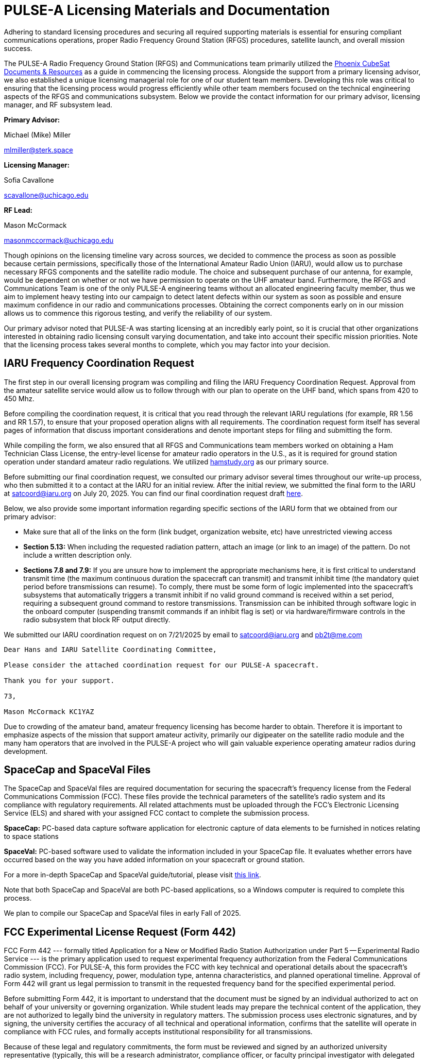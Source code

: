 = PULSE-A Licensing Materials and Documentation

Adhering to standard licensing procedures and securing all required supporting materials is essential for ensuring compliant communications operations, proper Radio Frequency Ground Station (RFGS) procedures, satellite launch, and overall mission success.

The PULSE-A Radio Frequency Ground Station (RFGS) and Communications team primarily utilized the link:https://phxcubesat.asu.edu/resources/documents[Phoenix CubeSat Documents & Resources] as a guide in commencing the licensing process. Alongside the support from a primary licensing advisor, we also established a unique licensing managerial role for one of our student team members. Developing this role was critical to ensuring that the licensing process would progress efficiently while other team members focused on the technical engineering aspects of the RFGS and communications subsystem. Below we provide the contact information for our primary advisor, licensing manager, and RF subsystem lead.

*Primary Advisor:*

Michael (Mike) Miller

mailto:mlmiller@sterk.space[mlmiller@sterk.space]

*Licensing Manager:*

Sofia Cavallone

mailto:scavallone@uchicago.edu[scavallone@uchicago.edu]

*RF Lead:*

Mason McCormack

mailto:masonmccormack@uchicago.edu[masonmccormack@uchicago.edu]

Though opinions on the licensing timeline vary across sources, we decided to commence the process as soon as possible because certain permissions, specifically those of the International Amateur Radio Union (IARU), would allow us to purchase necessary RFGS components and the satellite radio module. The choice and subsequent purchase of our antenna, for example, would be dependent on whether or not we have permission to operate on the UHF amateur band. Furthermore, the RFGS and Communications Team is one of the only PULSE-A engineering teams without an allocated engineering faculty member, thus we aim to implement heavy testing into our campaign to detect latent defects within our system as soon as possible and ensure maximum confidence in our radio and communications processes. Obtaining the correct components early on in our mission allows us to commence this rigorous testing, and verify the reliability of our system.

Our primary advisor noted that PULSE-A was starting licensing at an incredibly early point, so it is crucial that other organizations interested in obtaining radio licensing consult varying documentation, and take into account their specific mission priorities. Note that the licensing process takes several months to complete, which you may factor into your decision.

== IARU Frequency Coordination Request

The first step in our overall licensing program was compiling and filing the IARU Frequency Coordination Request. Approval from the amateur satellite service would allow us to follow through with our plan to operate on the UHF band, which spans from 420 to 450 Mhz.

Before compiling the coordination request, it is critical that you read through the relevant IARU regulations (for example, RR 1.56 and RR 1.57), to ensure that your proposed operation aligns with all requirements. The coordination request form itself has several pages of information that discuss important considerations and denote important steps for filing and submitting the form.

While compiling the form, we also ensured that all RFGS and Communications team members worked on obtaining a Ham Technician Class License, the entry-level license for amateur radio operators in the U.S., as it is required for ground station operation under standard amateur radio regulations. We utilized link:http://hamstudy.org[hamstudy.org] as our primary source.

Before submitting our final coordination request, we consulted our primary advisor several times throughout our write-up process, who then submitted it to a contact at the IARU for an initial review. After the initial review, we submitted the final form to the IARU at mailto:satcoord@iaru.org[satcoord@iaru.org] on July 20, 2025. You can find our final coordination request draft link:https://uchicagoedu-my.sharepoint.com/:b:/g/personal/masonmccormack_uchicago_edu/EcRUrr6K9uRBk-QU_gyZf_4B9B4Z0VmqkyB0G1dZVAEaTA?e=RHH1aH[here].

Below, we also provide some important information regarding specific sections of the IARU form that we obtained from our primary advisor:

* Make sure that all of the links on the form (link budget, organization website, etc) have unrestricted viewing access

* *Section 5.13:* When including the requested radiation pattern, attach an image (or link to an image) of the pattern. Do not include a written description only.

* *Sections 7.8 and 7.9:* If you are unsure how to implement the appropriate mechanisms here, it is first critical to understand transmit time (the maximum continuous duration the spacecraft can transmit) and transmit inhibit time (the mandatory quiet period before transmissions can resume). To comply, there must be some form of logic implemented into the spacecraft's subsystems that automatically triggers a transmit inhibit if no valid ground command is received within a set period, requiring a subsequent ground command to restore transmissions. Transmission can be inhibited through software logic in the onboard computer (suspending transmit commands if an inhibit flag is set) or via hardware/firmware controls in the radio subsystem that block RF output directly.

We submitted our IARU coordination request on on 7/21/2025 by email to mailto:satcoord@iaru.org[satcoord@iaru.org] and mailto:pb2t@me.com[pb2t@me.com]

----
Dear Hans and IARU Satellite Coordinating Committee,

Please consider the attached coordination request for our PULSE-A spacecraft.

Thank you for your support.

73,

Mason McCormack KC1YAZ
----

Due to crowding of the amateur band, amateur frequency licensing has become harder to obtain. Therefore it is important to emphasize aspects of the mission that support amateur activity, primarily our digipeater on the satellite radio module and the many ham operators that are involved in the PULSE-A project who will gain valuable experience operating amateur radios during development.

== SpaceCap and SpaceVal Files

The SpaceCap and SpaceVal files are required documentation for securing the spacecraft's frequency license from the Federal Communications Commission (FCC). These files provide the technical parameters of the satellite's radio system and its compliance with regulatory requirements. All related attachments must be uploaded through the FCC's Electronic Licensing Service (ELS) and shared with your assigned FCC contact to complete the submission process.

*SpaceCap:* PC-based data capture software application for electronic capture of data elements to be furnished in notices relating to space stations

*SpaceVal:* PC-based software used to validate the information included in your SpaceCap file. It evaluates whether errors have occurred based on the way you have added information on your spacecraft or ground station.

For a more in-depth SpaceCap and SpaceVal guide/tutorial, please visit link:https://phxcubesat.asu.edu/sites/default/files/general/phoenix_spacecap_file_frequency_licensing_tips_1_0.pdf[this link].

Note that both SpaceCap and SpaceVal are both PC-based applications, so a Windows computer is required to complete this process.

We plan to compile our SpaceCap and SpaceVal files in early Fall of 2025.

== FCC Experimental License Request (Form 442)

FCC Form 442 --- formally titled Application for a New or Modified Radio Station Authorization under Part 5 -- Experimental Radio Service --- is the primary application used to request experimental frequency authorization from the Federal Communications Commission (FCC). For PULSE-A, this form provides the FCC with key technical and operational details about the spacecraft's radio system, including frequency, power, modulation type, antenna characteristics, and planned operational timeline. Approval of Form 442 will grant us legal permission to transmit in the requested frequency band for the specified experimental period.

Before submitting Form 442, it is important to understand that the document must be signed by an individual authorized to act on behalf of your university or governing organization. While student leads may prepare the technical content of the application, they are not authorized to legally bind the university in regulatory matters. The submission process uses electronic signatures, and by signing, the university certifies the accuracy of all technical and operational information, confirms that the satellite will operate in compliance with FCC rules, and formally accepts institutional responsibility for all transmissions.

Because of these legal and regulatory commitments, the form must be reviewed and signed by an authorized university representative (typically, this will be a research administrator, compliance officer, or faculty principal investigator with delegated signing authority.) Engaging this signatory early ensures that all required details are complete and accurate, preventing delays in FCC review and approval.

Similarly to the SpaceCap and SpaceVal timeline, we will be commencing our Form 442 process in early Fall of 2025.

[NOTE]
====
Please note that we will apply for an experimental license to cover the laser comm part of our mission, and apply for an amateur license to cover the digipeater part of the mission and any other amateur activity.

Additionally, FCC will restrict RFGS power output (50W) and satellite power output (2W).
====

== NOAA Licensing

All missions are required to contact NOAA to determine whether a NOAA license is required for the mission. FCC licensing and IARU permission will not be granted if this permission is not obtained. PULSE-A does not have any Earth-facing cameras, only a star and sun sensor, this does not warrant any NOAA licensing. We received confirmation of this from NOAA.

Speaking to other CubeSat missions, NOAA licensing is typically quick if the resolution of the Earth-facing camera is typical of other satellite missions.

== Additional Resources

* link:https://wiki.satnogs.org/Satellite_Operator_Guide#1._Frequency_Coordination[SatNOGS Satellite Operator Guide]
* link:http://mstl.atl.calpoly.edu/~workshop/archive/2019/Spring/Day%203/Session%204/GeraldBuxton.pdf[CalPoly CubeSat Licensing Presentation]
* link:https://www.amsat.org/wordpress/wp-content/uploads/2018/04/AMSAST_CubeSat_Licensing.pdf[AMSAT CubeSat Licensing Guide]
* link:https://www.fcc.gov/space/space-stations[FCC Space Stations]
* link:https://www.arrl.org/files/file/Regulatory/Part%2097%20-%20%2016%20Jan%202024.pdf[ARRL Part 97 Regulations]
* link:https://www.iaru.org/reference/satellites/[IARU Satellite Reference]
* link:https://www.nesdis.noaa.gov/CRSRA/generalApplication.html[NOAA Application Process]
* link:https://docs.google.com/forms/d/1STEt0B6EUweGMmk1QyXAoo1KZAnQ1G8JJcnsuifO1SA/viewform?edit_requested=true[NOAA Initial Contact Form]
* link:https://www.fcc.gov/document/guidance-obtaining-licenses-small-satellites[FCC Guidance on Small Sats]
* link:http://www.arrl.org/FandES/field/regulations/news/part97/[FCC Amateur Radio Regulations]
* link:https://www.cubesat.org/cubesatinfo#:~:text=IARU%20Frequency%20Coordination[CubeSat.org IARU Frequency Coordination]
* link:https://www.itu.int/en/ITU-R/space/Pages/supportSmallSat.aspx[ITU Amateur Satellite Service]
